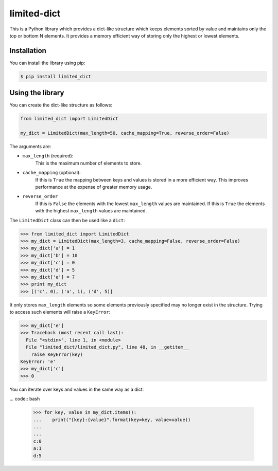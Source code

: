 limited-dict
============

This is a Python library which provides a dict-like structure which keeps elements sorted by value and maintains only the top or bottom N elements. It provides a memory efficient way of storing only the highest or lowest elements.

Installation
------------
You can install the library using pip:

.. code-block:: bash

   $ pip install limited_dict

Using the library
-----------------
You can create the dict-like structure as follows:

.. code:: python

    from limited_dict import LimitedDict

    my_dict = LimitedDict(max_length=50, cache_mapping=True, reverse_order=False)

The arguments are:

* ``max_length`` (required):
    This is the maximum number of elements to store.

* ``cache_mapping`` (optional):
    If this is ``True`` the mapping between keys and values is stored in a more efficient way. This improves performance at the expense of greater memory usage.

* ``reverse_order``
    If this is ``False`` the elements with the lowest  ``max_length`` values are maintained. If this is ``True`` the elements with the highest ``max_length`` values are maintained.

The ``LimitedDict`` class can then be used like a ``dict``:

.. code:: bash

   >>> from limited_dict import LimitedDict
   >>> my_dict = LimitedDict(max_length=3, cache_mapping=False, reverse_order=False)
   >>> my_dict['a'] = 1
   >>> my_dict['b'] = 10
   >>> my_dict['c'] = 0
   >>> my_dict['d'] = 5
   >>> my_dict['e'] = 7
   >>> print my_dict
   >>> [('c', 0), ('a', 1), ('d', 5)]

It only stores ``max_length`` elements so some elements previously specified may no longer exist in the structure. Trying to access such elements will raise a ``KeyError``:

.. code:: bash

   >>> my_dict['e']
   >>> Traceback (most recent call last):
     File "<stdin>", line 1, in <module>
     File "limited_dict/limited_dict.py", line 48, in __getitem__
       raise KeyError(key)
   KeyError: 'e'
   >>> my_dict['c']
   >>> 0

You can iterate over keys and values in the same way as a dict:

... code:: bash

   >>> for key, value in my_dict.items():
   ...    print("{key}:{value}".format(key=key, value=value))
   ...
   ...
   c:0
   a:1
   d:5